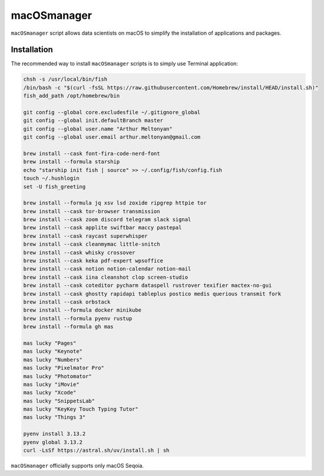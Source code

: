 macOSmanager
============

``macOSmanager`` script allows data scientists on macOS to simplify the installation of applications and packages.


Installation
------------

The recommended way to install ``macOSmanager`` scripts is to simply use Terminal application:

.. code:: sh

    chsh -s /usr/local/bin/fish
    /bin/bash -c "$(curl -fsSL https://raw.githubusercontent.com/Homebrew/install/HEAD/install.sh)"
    fish_add_path /opt/homebrew/bin

    git config --global core.excludesfile ~/.gitignore_global
    git config --global init.defaultBranch master
    git config --global user.name "Arthur Meltonyan"
    git config --global user.email arthur.meltonyan@gmail.com

    brew install --cask font-fira-code-nerd-font
    brew install --formula starship
    echo "starship init fish | source" >> ~/.config/fish/config.fish
    touch ~/.hushlogin
    set -U fish_greeting

    brew install --formula jq xsv lsd zoxide ripgrep httpie tor
    brew install --cask tor-browser transmission
    brew install --cask zoom discord telegram slack signal
    brew install --cask applite swiftbar maccy pastepal
    brew install --cask raycast superwhisper
    brew install --cask cleanmymac little-snitch
    brew install --cask whisky crossover 
    brew install --cask keka pdf-expert wpsoffice
    brew install --cask notion notion-calendar notion-mail
    brew install --cask iina cleanshot clop screen-studio
    brew install --cask coteditor pycharm dataspell rustrover texifier mactex-no-gui
    brew install --cask ghostty rapidapi tableplus postico medis querious transmit fork 
    brew install --cask orbstack
    brew install --formula docker minikube
    brew install --formula pyenv rustup
    brew install --formula gh mas

    mas lucky "Pages"
    mas lucky "Keynote"
    mas lucky "Numbers"
    mas lucky "Pixelmator Pro"
    mas lucky "Photomator"
    mas lucky "iMovie"
    mas lucky "Xcode"
    mas lucky "SnippetsLab"
    mas lucky "KeyKey Touch Typing Tutor"
    mas lucky "Things 3"

    pyenv install 3.13.2
    pyenv global 3.13.2
    curl -LsSf https://astral.sh/uv/install.sh | sh

``macOSmanager`` officially supports only macOS Seqoia.
